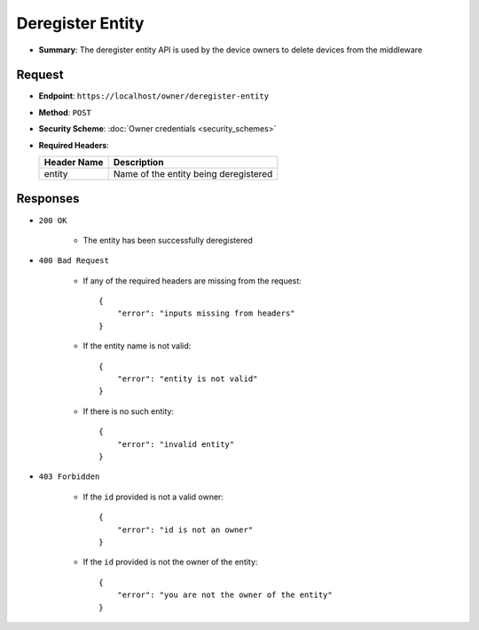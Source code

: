 Deregister Entity
=================

* **Summary**: The deregister entity API is used by the device owners to delete devices from the middleware

Request
^^^^^^^

* **Endpoint**: ``https://localhost/owner/deregister-entity``

* **Method**: ``POST``

* **Security Scheme**: :doc:`Owner credentials <security_schemes>` 

* **Required Headers**:

  +-----------------+-----------------------------------------+
  |   Header Name   |      Description                        |
  +=================+=========================================+
  |     entity      |  Name of the entity being deregistered  |
  +-----------------+-----------------------------------------+


Responses
^^^^^^^^^

* ``200 OK``

    - The entity has been successfully deregistered
    
* ``400 Bad Request`` 
    
    - If any of the required headers are missing from the request::

	{
	    "error": "inputs missing from headers"
	}

    - If the entity name is not valid::

	{
	    "error": "entity is not valid"
	}
	
    - If there is no such entity::

	{
	    "error": "invalid entity"
	}
	    
* ``403 Forbidden``

    - If the ``id`` provided is not a valid owner::

	{
	    "error": "id is not an owner"
	}
    
    - If the ``id`` provided is not the owner of the entity::

	{
	    "error": "you are not the owner of the entity"
	}
